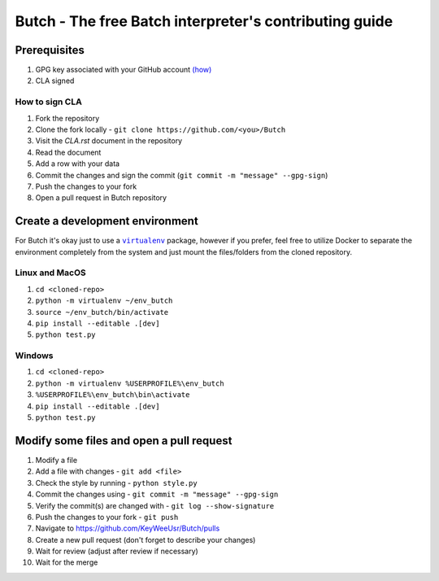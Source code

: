 .. -*- fill-column: 79; mode: rst; eval: (flyspell-mode) -*-

=======================================================
Butch - The free Batch interpreter's contributing guide
=======================================================

*************
Prerequisites
*************


.. |gpghow| replace:: (how)
.. _gpghow: https://docs.github.com/en/github/authenticating-to-github/managing-commit-signature-verification/generating-a-new-gpg-key

#. GPG key associated with your GitHub account |gpghow|_
#. CLA signed

How to sign CLA
===============

#. Fork the repository
#. Clone the fork locally - ``git clone https://github.com/<you>/Butch``
#. Visit the `CLA.rst` document in the repository
#. Read the document
#. Add a row with your data
#. Commit the changes and sign the commit
   (``git commit -m "message" --gpg-sign``)
#. Push the changes to your fork
#. Open a pull request in Butch repository

********************************
Create a development environment
********************************

.. |venv| replace:: ``virtualenv``
.. _venv: https://virtualenv.pypa.io/en/latest/

For Butch it's okay just to use a |venv|_ package, however if you prefer, feel
free to utilize Docker to separate the environment completely from the system
and just mount the files/folders from the cloned repository.

Linux and MacOS
===============

#. ``cd <cloned-repo>``
#. ``python -m virtualenv ~/env_butch``
#. ``source ~/env_butch/bin/activate``
#. ``pip install --editable .[dev]``
#. ``python test.py``

Windows
=======

#. ``cd <cloned-repo>``
#. ``python -m virtualenv %USERPROFILE%\env_butch``
#. ``%USERPROFILE%\env_butch\bin\activate``
#. ``pip install --editable .[dev]``
#. ``python test.py``

*****************************************
Modify some files and open a pull request
*****************************************

#. Modify a file
#. Add a file with changes - ``git add <file>``
#. Check the style by running - ``python style.py``
#. Commit the changes using - ``git commit -m "message" --gpg-sign``
#. Verify the commit(s) are changed with - ``git log --show-signature``
#. Push the changes to your fork - ``git push``
#. Navigate to https://github.com/KeyWeeUsr/Butch/pulls
#. Create a new pull request (don't forget to describe your changes)
#. Wait for review (adjust after review if necessary)
#. Wait for the merge
